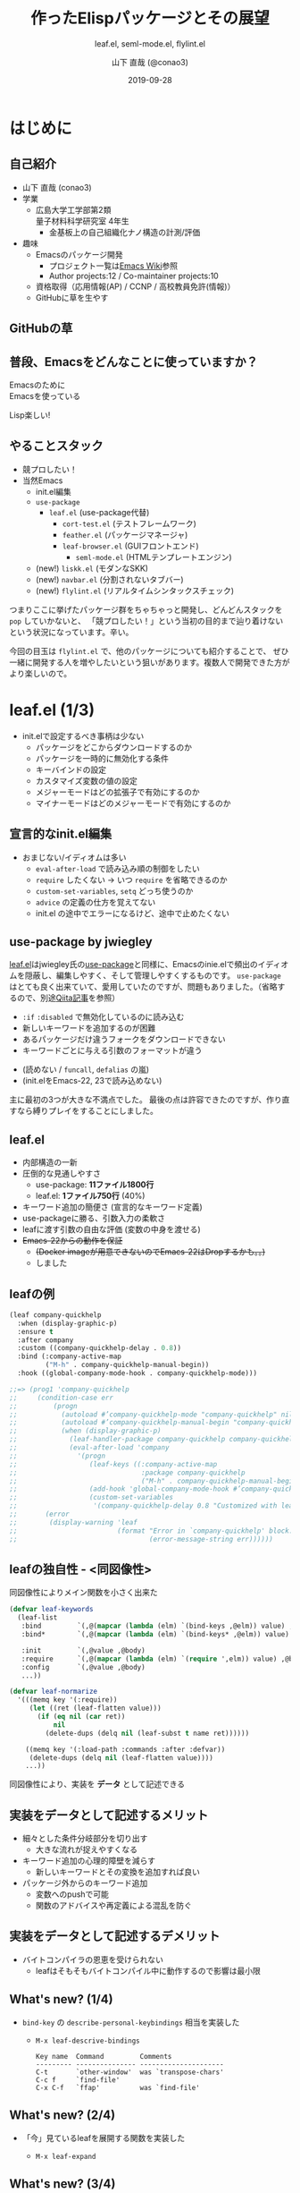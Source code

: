 #+title: 作ったElispパッケージとその展望
#+subtitle: leaf.el, seml-mode.el, flylint.el
#+author: 山下 直哉 (@conao3)
#+date: 2019-09-28
#+tags: emacs, lisp, leaf.el, seml-mode.el, flylint.el

#+reveal_root: ../

#+reveal_miscinfo: 東京Emacs勉強会 - 菊の節句 at LINE株式会社
#+options: toc:1 num:nil
#+options: reveal_control:nil reveal_width:1200 reveal_height:800

* init                                                             :noexport:
#+begin_src emacs-lisp
  (unless (file-directory-p "~/dev/forks/reveal.js/slide")
    (shell-command "ln -s ../../repos/orglyth-src/src/slide/"))

  (let ((default-directory "~/dev/forks/reveal.js"))
    (shell-command "npm install && npm start &"))

  (browse-url "http://localhost:8000/slide/")
#+end_src

#+RESULTS:
: #<process open http://localhost:8000/slide/>

* はじめに
** 自己紹介
- 山下 直哉 (conao3)
- 学業
  - 広島大学工学部第2類@@html:<br />@@量子材料科学研究室 4年生
    - 金基板上の自己組織化ナノ構造の計測/評価
- 趣味
  - Emacsのパッケージ開発
    - プロジェクト一覧は[[https://www.emacswiki.org/emacs/Conao3][Emacs Wiki]]参照
    - Author projects:12 / Co-maintainer projects:10
  - 資格取得（応用情報(AP) / CCNP / 高校教員免許(情報)）
  - GitHubに草を生やす

** GitHubの草
[[./images/github.png]]

** 普段、Emacsをどんなことに使っていますか？
#+REVEAL_HTML: <div style="height:100px"></div>
#+REVEAL_HTML: <div style="font-size:2em">
#+ATTR_REVEAL: :frag (appear)
Emacsのために@@html:<br />@@Emacsを使っている

#+REVEAL_HTML: <div style="height:30px"></div>
#+ATTR_REVEAL: :frag (appear)
Lisp楽しい!
#+REVEAL_HTML: </div>

** やることスタック
- 競プロしたい！
- 当然Emacs
  - init.el編集
  - ~use-package~
    - ~leaf.el~ (use-package代替)
      - ~cort-test.el~ (テストフレームワーク)
      - ~feather.el~ (パッケージマネージャ)
      - ~leaf-browser.el~ (GUIフロントエンド)
        - ~seml-mode.el~ (HTMLテンプレートエンジン)
  #+ATTR_REVEAL: :frag (appear)
  - (new!) ~liskk.el~ (モダンなSKK)
  - (new!) ~navbar.el~ (分割されないタブバー)
  - (new!) ~flylint.el~ (リアルタイムシンタックスチェック)

#+begin_notes
つまりここに挙げたパッケージ群をちゃちゃっと開発し、どんどんスタックを ~pop~ していかないと、
「競プロしたい！」という当初の目的まで辿り着けないという状況になっています。辛い。

今回の目玉は ~flylint.el~ で、他のパッケージについても紹介することで、
ぜひ一緒に開発する人を増やしたいという狙いがあります。複数人で開発できた方がより楽しいので。
#+end_notes

* leaf.el (1/3)
- init.elで設定するべき事柄は少ない
  - パッケージをどこからダウンロードするのか
  - パッケージを一時的に無効化する条件
  - キーバインドの設定
  - カスタマイズ変数の値の設定
  - メジャーモードはどの拡張子で有効にするのか
  - マイナーモードはどのメジャーモードで有効にするのか

** 宣言的なinit.el編集
- おまじない/イディオムは多い
  - ~eval-after-load~ で読み込み順の制御をしたい
  - ~require~ したくない \to いつ ~require~ を省略できるのか
  - ~custom-set-variables~, ~setq~ どっち使うのか
  - ~advice~ の定義の仕方を覚えてない
  - init.el の途中でエラーになるけど、途中で止めたくない

** use-package by jwiegley
#+BEGIN_NOTES
[[https://github.com/conao3/leaf.el][leaf.el]]はjwiegley氏の[[https://github.com/jwiegley/use-package][use-package]]と同様に、Emacsのinie.elで頻出のイディオムを隠蔽し、編集しやすく、そして管理しやすくするものです。
~use-package~ はとても良く出来ていて、愛用していたのですが、問題もありました。（省略するので、別途[[https://qiita.com/conao3/items/82abfea7a4c81f946e60#use-package%25E3%2581%25AE%25E3%2581%25AB%25E4%25BB%2598%25E9%259A%258F%25E3%2581%2599%25E3%2582%258B%25E5%2595%258F%25E9%25A1%258C%25E7%2582%25B9][Qiita記事]]を参照）
#+END_NOTES

- ~:if~ ~:disabled~ で無効化しているのに読み込む
- 新しいキーワードを追加するのが困難
- あるパッケージだけ違うフォークをダウンロードできない
- キーワードごとに与える引数のフォーマットが違う
#+ATTR_REVEAL: :frag (appear)
- (読めない / ~funcall~, ~defalias~ の嵐)
- (init.elをEmacs-22, 23で読み込めない)

#+BEGIN_NOTES
主に最初の3つが大きな不満点でした。
最後の点は許容できたのですが、作り直すなら縛りプレイをすることにしました。
#+END_NOTES

** leaf.el
- 内部構造の一新
- 圧倒的な見通しやすさ
  - use-package: *11ファイル1800行*
  - leaf.el: *1ファイル750行* (40%)
- キーワード追加の簡便さ (宣言的なキーワード定義)
- use-packageに勝る、引数入力の柔軟さ
- leafに渡す引数の自由な評価 (変数の中身を渡せる)
- +Emacs-22からの動作を保証+
  - +(Docker imageが用意できないのでEmacs-22はDropするかも。。)+
  - しました

** leafの例
#+REVEAL_HTML: <div style="font-size:0.8em">
#+begin_src emacs-lisp
  (leaf company-quickhelp
    :when (display-graphic-p)
    :ensure t
    :after company
    :custom ((company-quickhelp-delay . 0.8))
    :bind (:company-active-map
           ("M-h" . company-quickhelp-manual-begin))
    :hook ((global-company-mode-hook . company-quickhelp-mode)))

  ;;=> (prog1 'company-quickhelp
  ;;     (condition-case err
  ;;         (progn
  ;;           (autoload #’company-quickhelp-mode "company-quickhelp" nil t)
  ;;           (autoload #’company-quickhelp-manual-begin "company-quickhelp" nil t)
  ;;           (when (display-graphic-p)
  ;;             (leaf-handler-package company-quickhelp company-quickhelp nil)
  ;;             (eval-after-load 'company
  ;;               '(progn
  ;;                  (leaf-keys ((:company-active-map
  ;;                               :package company-quickhelp
  ;;                               ("M-h" . company-quickhelp-manual-begin))))
  ;;                  (add-hook 'global-company-mode-hook #’company-quickhelp-mode)
  ;;                  (custom-set-variables
  ;;                   '(company-quickhelp-delay 0.8 "Customized with leaf in company-quickhelp block"))))))
  ;;       (error
  ;;        (display-warning 'leaf
  ;;                         (format "Error in `company-quickhelp' block.  Error msg: %s"
  ;;                                 (error-message-string err))))))
#+end_src
#+REVEAL_HTML: </div>

** leafの独自性 - <同図像性>
同図像性によりメイン関数を小さく出来た

#+REVEAL_HTML: <div style="font-size:0.7em">
#+BEGIN_SRC emacs-lisp
  (defvar leaf-keywords
    (leaf-list
     :bind         `(,@(mapcar (lambda (elm) `(bind-keys ,@elm)) value) ,@body)
     :bind*        `(,@(mapcar (lambda (elm) `(bind-keys* ,@elm)) value) ,@body)

     :init         `(,@value ,@body)
     :require      `(,@(mapcar (lambda (elm) `(require ',elm)) value) ,@body)
     :config       `(,@value ,@body)
     ...))

  (defvar leaf-normarize
    '(((memq key '(:require))
       (let ((ret (leaf-flatten value)))
         (if (eq nil (car ret))
             nil
           (delete-dups (delq nil (leaf-subst t name ret))))))

      ((memq key '(:load-path :commands :after :defvar))
       (delete-dups (delq nil (leaf-flatten value))))
      ...))
#+END_SRC
#+REVEAL_HTML: </div>

同図像性により、実装を *データ* として記述できる

** 実装をデータとして記述するメリット
- 細々とした条件分岐部分を切り出す
  - 大きな流れが捉えやすくなる
- キーワード追加の心理的障壁を減らす
  - 新しいキーワードとその変換を追加すれば良い
- パッケージ外からのキーワード追加
  - 変数へのpushで可能
  - 関数のアドバイスや再定義による混乱を防ぐ

** 実装をデータとして記述するデメリット
- バイトコンパイラの恩恵を受けられない
  - leafはそもそもバイトコンパイル中に動作するので影響は最小限
  
** What's new? (1/4)
- =bind-key= の =describe-personal-keybindings= 相当を実装した
  - =M-x leaf-descrive-bindings=
    #+REVEAL_HTML: <div style="font-size:0.5em">
    #+begin_example
      Key name  Command         Comments
      --------- --------------- ---------------------
      C-t       `other-window'  was `transpose-chars'
      C-c f     `find-file'
      C-x C-f   `ffap'          was `find-file'
    #+end_example
    #+REVEAL_HTML: </div/>
  
    #+attr_html: :width 1100px
    [[./images/leaf-key-bindings.png]]


** What's new? (2/4)
- 「今」見ているleafを展開する関数を実装した
  - =M-x leaf-expand=
    #+attr_html: :width 900px
    [[./images/leaf-expand.png]]

** What's new? (3/4)
- 「今」見ているleafをmdで展開する関数を実装した
  - =M-x leaf-create-issue-template=
    #+attr_html: :width 900px
    [[./images/leaf-expand-md.png]]

** What's new? (4/4)
- imenu-integrationを実装した (Thank's grugrutさん!)
  - =M-x counsel-imenu=
    #+attr_html: :width 1100px
    [[./images/leaf-imenu.png]]

* COMMENT cort-test.el
- 軽量ユニットテストフレームワーク
  - cort-test.el: 250行 (10%) vs ert.el: 2500行
- 本質的な行は3行のみ。あとはオプション用の変数定義

#+BEGIN_SRC emacs-lisp
  (defun cort-test-test (test)
    (let ((_name  (nth 0 test))
          (method (nth 1 test))
          (expect (nth 2 test))
          (given  (nth 3 test)))
      (if (eq method :cort-error)
          (eval `(condition-case err (eval ,given) (,expect t)))
        (funcall (intern (substring (symbol-name method) 1))
                 (eval given) (eval expect)))))
#+END_SRC

** テストフレームワークの仕事
#+attr_html: :width 700px
[[./images/cort-test.png]]

** cort-deftest
- テストの宣言を行ったときに *テストを実行してはいけない*
- あくまでも *テストの宣言* であり、テストを保存するのみ
- 同図像性がなかったらどうやって定義するのか。。

#+BEGIN_SRC emacs-lisp
(cort-deftest arith
  '((:= 9   (+ 4 5))
    (:= -1  (- 4 5))
    (:= 20  (* 4 5))
    (:= 0   (/ 4 5))
    (:= 0.8 (/ 4.0 5))
    (:= 4   (mod 4 5))))
#+END_SRC

* seml-mode.el (2/3)
- HTML用テンプレートエンジン
- SEMLは *S-Expression Markup Language* の略
- Emacs組み込みでHTML \to Sexpは存在したが、逆がない
  - 作ってしまえ

** SEMLファイルの例
#+REVEAL_HTML: <div style="font-size:0.7em">
#+BEGIN_SRC html
<!DOCTYPE html>
<html lang="en">
  <head>
    <meta charset="utf-8"/>
    <title>sample page</title>
    <link rel="stylesheet" href="sample1.css"/>
  </head>
  <body>
    <h1>sample</h1>
    <p>
      text sample
    </p>
  </body>
</html>
#+END_SRC

#+BEGIN_SRC seml
(html ((lang . "en"))
  (head nil
    (meta ((charset . "utf-8")))
    (title nil "sample page")
    (link ((rel . "stylesheet") (href . "sample1.css"))))
  (body nil
    (h1 nil "sample")
    (p nil "text sample")))
#+END_SRC
#+REVEAL_HTML: </div>

** SEMLの利点 - 同図像性の利用
#+attr_html: :width 900px
[[./images/complex-seml.png]]
* flylint.el (3/3)
flycheckの不満点、ありますか?
** flycheck.elの問題点 - 重い
- 一部のチェッカーが同期実行 (flycheck-package-lint)
- 多数のフォーマットのパースをメインスレッドで行っている
** flycheck.elの問題点 - それ自動で修正できないの?
- Clangなどはタイポの場合、修正候補を出してくれる
#+begin_src C
  // main.cpp

  #include <iostream>

  class FooBar {
  
  };

  int main(int argc, const char * argv[]) {
      // insert code here...
      std::cout << "Hello, World!\n";
      FooBaz foobar;
      return 0;
  }
#+end_src

** flycheck.elの問題点 - それ自動で修正できないの?
- Clangなどはタイポの場合、修正候補を出してくれる
#+begin_src sh
  conao$ clang++ -fsyntax-only main.cpp
  main.cpp:12:5: error: unknown type name 'FooBaz'; did you mean 'FooBar'?
      FooBaz foobar;
      ^~~~~~
      FooBar
  main.cpp:5:7: note: 'FooBar' declared here
  class FooBar {
        ^
  1 error generated.
#+end_src
#+begin_src sh
  main.cpp     5   7 info     'FooBar' declared here (c/c++-clang)
  main.cpp     9  14 warning  unused parameter 'argc' (c/c++-clang)
  main.cpp     9  33 warning  unused parameter 'argv' (c/c++-clang)
  main.cpp    12   5 error    unknown type name 'FooBaz'; did you mean 'FooBar'? (c/c++-clang)
#+end_src

** flycheckの動作
#+attr_html: :width 1100px
[[./images/flycheck.png]]

** flylint.elの動作イメージ (開発中)
#+attr_html: :width 1100px
[[./images/flylint-image.png]]

** flylint.elの情報伝達
- flycheck
  - linter(非同期) $\xrightarrow{line\_data, XML, JSON}$ Emacs (メインスレッド)
- flylint
  - linter(非同期) $\xrightarrow{line\_data, XML, JSON}$ Emacs(非同期) $\xrightarrow{SEML}$ Emacs (メインスレッド)
  - SEML形式はEmacsで直接 =read= 出来る

* まとめ
#+ATTR_REVEAL: :frag (appear)
- 同図像性を利用することにより、Lispプログラムは
  - より理解しやすく
  - より自由に
  - よりパワフルになる
  - そしてより連携しやすくなる!
- LispプログラムがLispプログラムである利点を活かす！
- 今日紹介したパッケージはすべてGitHubで公開
  - 一緒に作りましょう!!
  - できたらスターを押して頂けると、励みになります

** 補足リンク 
#+REVEAL_HTML: <div style="font-size:0.8em">
- [[https://github.com/conao3][Github]]
  - [[https://github.com/conao3/leaf.el][leaf.el]] - Yet another use-package
  - [[https://github.com/conao3/cort-test.el][cort-test.el]] - Simplify Elisp unit test framework
  - [[https://github.com/conao3/seml-mode.el][seml-mode.el]] - Major-mode for editing SEML files
  - [[https://github.com/conao3/feather.el][feather.el]] - Parallel thread modern Emacs package manager
  - [[https://github.com/conao3/flylint.el][flylint.el]] - Yet another fly-check
- [[https://twitter.com/conao_3][Twitter - conao3]]
- 参考資料
  - 東京大学 - [[http://www.jsk.t.u-tokyo.ac.jp/~inamura/lecture/download/20051205_soft3_lisp1.pdf][ソフトウェア第三 講義資料 - Lisp処理系, リスト処理]]
  - Paren-holic - [[https://booth.pm/ja/items/1317263][3つのLisp 3つの世界]]
  - STUART C. SHAPIRO - [[https://cse.buffalo.edu/~shapiro/Commonlisp/commonLisp.pdf][Common lisp - An Interacive approach]]
  - Harold Abelson 他 著 和田 栄一 訳 - [[https://sicp.iijlab.net/fulltext/xcont.html][計算機プログラムの構造と解釈]]
  - Richard Stallman 他 著 Ayatakesi 訳 - [[https://ayatakesi.github.io/lispref/24.5/elisp.html#Evaluation][GNU Emacs Lisp Reference Manual]]
#+REVEAL_HTML: </div>

* Footnotes
[fn:1] 東京大学 - [[http://www.jsk.t.u-tokyo.ac.jp/~inamura/lecture/download/20051205_soft3_lisp1.pdf][ソフトウェア第三 講義資料 - Lisp処理系, リスト処理]]
[fn:2] Paren-holic - [[https://booth.pm/ja/items/1317263][3つのLisp 3つの世界]]
[fn:3] STUART C. SHAPIRO - [[https://cse.buffalo.edu/~shapiro/Commonlisp/commonLisp.pdf][Common lisp - An Interacive approach]]
[fn:4] Harold Abelson 他 著 和田 栄一 訳 - [[https://sicp.iijlab.net/fulltext/xcont.html][計算機プログラムの構造と解釈]]
[fn:5] Richard Stallman 他 著 Ayatakesi 訳 - [[https://ayatakesi.github.io/lispref/24.5/elisp.html#Evaluation][GNU Emacs Lisp Reference Manual]]


